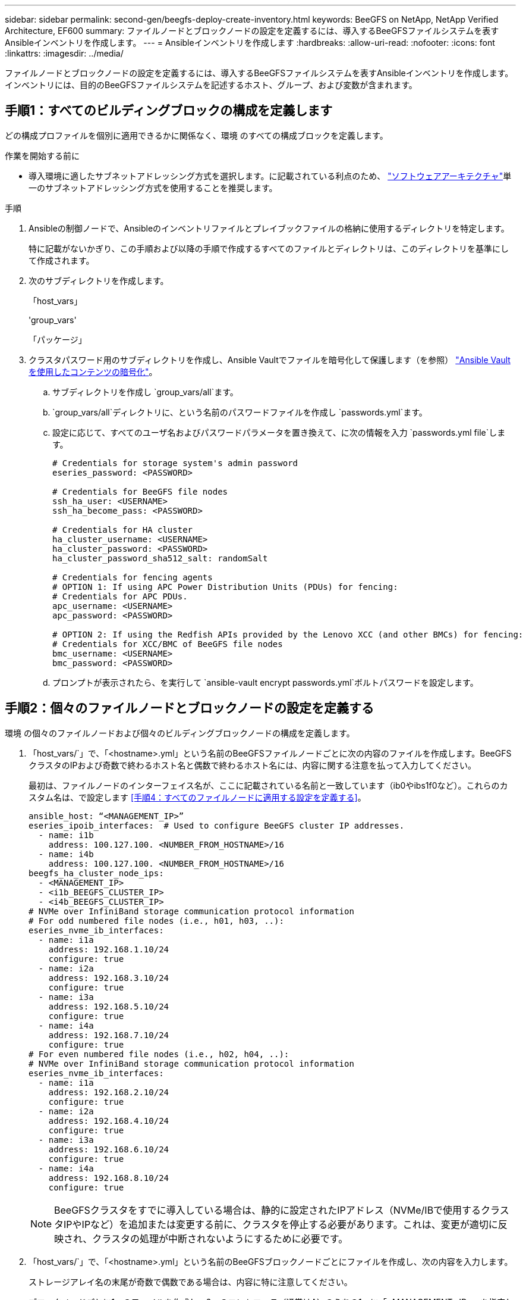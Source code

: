 ---
sidebar: sidebar 
permalink: second-gen/beegfs-deploy-create-inventory.html 
keywords: BeeGFS on NetApp, NetApp Verified Architecture, EF600 
summary: ファイルノードとブロックノードの設定を定義するには、導入するBeeGFSファイルシステムを表すAnsibleインベントリを作成します。 
---
= Ansibleインベントリを作成します
:hardbreaks:
:allow-uri-read: 
:nofooter: 
:icons: font
:linkattrs: 
:imagesdir: ../media/


[role="lead"]
ファイルノードとブロックノードの設定を定義するには、導入するBeeGFSファイルシステムを表すAnsibleインベントリを作成します。インベントリには、目的のBeeGFSファイルシステムを記述するホスト、グループ、および変数が含まれます。



== 手順1：すべてのビルディングブロックの構成を定義します

どの構成プロファイルを個別に適用できるかに関係なく、環境 のすべての構成ブロックを定義します。

.作業を開始する前に
* 導入環境に適したサブネットアドレッシング方式を選択します。に記載されている利点のため、 link:beegfs-design-software-architecture.html#beegfs-network-configuration["ソフトウェアアーキテクチャ"]単一のサブネットアドレッシング方式を使用することを推奨します。


.手順
. Ansibleの制御ノードで、Ansibleのインベントリファイルとプレイブックファイルの格納に使用するディレクトリを特定します。
+
特に記載がないかぎり、この手順および以降の手順で作成するすべてのファイルとディレクトリは、このディレクトリを基準にして作成されます。

. 次のサブディレクトリを作成します。
+
「host_vars」

+
'group_vars'

+
「パッケージ」

. クラスタパスワード用のサブディレクトリを作成し、Ansible Vaultでファイルを暗号化して保護します（を参照） https://docs.ansible.com/ansible/latest/user_guide/vault.html["Ansible Vaultを使用したコンテンツの暗号化"^]。
+
.. サブディレクトリを作成し `group_vars/all`ます。
..  `group_vars/all`ディレクトリに、という名前のパスワードファイルを作成し `passwords.yml`ます。
.. 設定に応じて、すべてのユーザ名およびパスワードパラメータを置き換えて、に次の情報を入力 `passwords.yml file`します。
+
....
# Credentials for storage system's admin password
eseries_password: <PASSWORD>

# Credentials for BeeGFS file nodes
ssh_ha_user: <USERNAME>
ssh_ha_become_pass: <PASSWORD>

# Credentials for HA cluster
ha_cluster_username: <USERNAME>
ha_cluster_password: <PASSWORD>
ha_cluster_password_sha512_salt: randomSalt

# Credentials for fencing agents
# OPTION 1: If using APC Power Distribution Units (PDUs) for fencing:
# Credentials for APC PDUs.
apc_username: <USERNAME>
apc_password: <PASSWORD>

# OPTION 2: If using the Redfish APIs provided by the Lenovo XCC (and other BMCs) for fencing:
# Credentials for XCC/BMC of BeeGFS file nodes
bmc_username: <USERNAME>
bmc_password: <PASSWORD>
....
.. プロンプトが表示されたら、を実行して `ansible-vault encrypt passwords.yml`ボルトパスワードを設定します。






== 手順2：個々のファイルノードとブロックノードの設定を定義する

環境 の個々のファイルノードおよび個々のビルディングブロックノードの構成を定義します。

. 「host_vars/`」で、「<hostname>.yml」という名前のBeeGFSファイルノードごとに次の内容のファイルを作成します。BeeGFSクラスタのIPおよび奇数で終わるホスト名と偶数で終わるホスト名には、内容に関する注意を払って入力してください。
+
最初は、ファイルノードのインターフェイス名が、ここに記載されている名前と一致しています（ib0やibs1f0など）。これらのカスタム名は、で設定します <<手順4：すべてのファイルノードに適用する設定を定義する>>。

+
....
ansible_host: “<MANAGEMENT_IP>”
eseries_ipoib_interfaces:  # Used to configure BeeGFS cluster IP addresses.
  - name: i1b
    address: 100.127.100. <NUMBER_FROM_HOSTNAME>/16
  - name: i4b
    address: 100.127.100. <NUMBER_FROM_HOSTNAME>/16
beegfs_ha_cluster_node_ips:
  - <MANAGEMENT_IP>
  - <i1b_BEEGFS_CLUSTER_IP>
  - <i4b_BEEGFS_CLUSTER_IP>
# NVMe over InfiniBand storage communication protocol information
# For odd numbered file nodes (i.e., h01, h03, ..):
eseries_nvme_ib_interfaces:
  - name: i1a
    address: 192.168.1.10/24
    configure: true
  - name: i2a
    address: 192.168.3.10/24
    configure: true
  - name: i3a
    address: 192.168.5.10/24
    configure: true
  - name: i4a
    address: 192.168.7.10/24
    configure: true
# For even numbered file nodes (i.e., h02, h04, ..):
# NVMe over InfiniBand storage communication protocol information
eseries_nvme_ib_interfaces:
  - name: i1a
    address: 192.168.2.10/24
    configure: true
  - name: i2a
    address: 192.168.4.10/24
    configure: true
  - name: i3a
    address: 192.168.6.10/24
    configure: true
  - name: i4a
    address: 192.168.8.10/24
    configure: true
....
+

NOTE: BeeGFSクラスタをすでに導入している場合は、静的に設定されたIPアドレス（NVMe/IBで使用するクラスタIPやIPなど）を追加または変更する前に、クラスタを停止する必要があります。これは、変更が適切に反映され、クラスタの処理が中断されないようにするために必要です。

. 「host_vars/`」で、「<hostname>.yml」という名前のBeeGFSブロックノードごとにファイルを作成し、次の内容を入力します。
+
ストレージアレイ名の末尾が奇数で偶数である場合は、内容に特に注意してください。

+
ブロックノードごとに1つのファイルを作成し、2つのコントローラ（通常はA）のうちの1つに「<MANAGEMENT _IP>」を指定します。

+
....
eseries_system_name: <STORAGE_ARRAY_NAME>
eseries_system_api_url: https://<MANAGEMENT_IP>:8443/devmgr/v2/
eseries_initiator_protocol: nvme_ib
# For odd numbered block nodes (i.e., a01, a03, ..):
eseries_controller_nvme_ib_port:
  controller_a:
    - 192.168.1.101
    - 192.168.2.101
    - 192.168.1.100
    - 192.168.2.100
  controller_b:
    - 192.168.3.101
    - 192.168.4.101
    - 192.168.3.100
    - 192.168.4.100
# For even numbered block nodes (i.e., a02, a04, ..):
eseries_controller_nvme_ib_port:
  controller_a:
    - 192.168.5.101
    - 192.168.6.101
    - 192.168.5.100
    - 192.168.6.100
  controller_b:
    - 192.168.7.101
    - 192.168.8.101
    - 192.168.7.100
    - 192.168.8.100
....




== 手順3：すべてのファイルノードとブロックノードに適用する設定を定義する

グループに対応するファイル名に'GROLE_vars'の下にあるホストのグループに共通する構成を定義できますこれにより、複数の場所で共有設定を繰り返す必要がなくなります。

.このタスクについて
ホストは複数のグループに含めることができ、実行時に、Ansibleは、変数の優先順位ルールに基づいて、特定のホストに適用する変数を選択します。（これらのルールの詳細については、Ansibleのドキュメントを参照してください https://docs.ansible.com/ansible/latest/user_guide/playbooks_variables.html["変数を使用します"^]. ）

ホストとグループの割り当ては、実際のAnsibleインベントリファイルに定義されます。このファイルは、この手順 の末尾に作成されます。

.ステップ
Ansibleでは、すべてのホストに適用する構成は「all」というグループで定義できます。次の内容で'ファイル'group_vars/all.yml'を作成します

....
ansible_python_interpreter: /usr/bin/python3
beegfs_ha_ntp_server_pools:  # Modify the NTP server addressess if desired.
  - "pool 0.pool.ntp.org iburst maxsources 3"
  - "pool 1.pool.ntp.org iburst maxsources 3"
....


== 手順4：すべてのファイルノードに適用する設定を定義する

ファイル・ノードの共有構成は'ha_cluster'というグループで定義されますこのセクションの手順では'group_vars/ha_cluster.yml`ファイルに含める必要がある構成を構築します

.手順
. ファイルの最上部で'ファイルノードのsudoユーザーとして使用するパスワードを含むデフォルトを定義します
+
....
### ha_cluster Ansible group inventory file.
# Place all default/common variables for BeeGFS HA cluster resources below.
### Cluster node defaults
ansible_ssh_user: {{ ssh_ha_user }}
ansible_become_password: {{ ssh_ha_become_pass }}
eseries_ipoib_default_hook_templates:
  - 99-multihoming.j2   # This is required for single subnet deployments, where static IPs containing multiple IB ports are in the same IPoIB subnet. i.e: cluster IPs, multirail, single subnet, etc.
# If the following options are specified, then Ansible will automatically reboot nodes when necessary for changes to take effect:
eseries_common_allow_host_reboot: true
eseries_common_reboot_test_command: "! systemctl status eseries_nvme_ib.service || systemctl --state=exited | grep eseries_nvme_ib.service"
eseries_ib_opensm_options:
  virt_enabled: "2"
  virt_max_ports_in_process: "0"
....
+

NOTE: がすでに存在する `root`場合は `ansible_ssh_user`、必要に応じてを省略し、Playbookの実行時にオプションを指定 `--ask-become-pass`できます `ansible_become_password`。

. 必要に応じて、ハイアベイラビリティ（HA）クラスタの名前を設定し、クラスタ内通信用のユーザを指定します。
+
プライベートIPアドレッシング方式を変更する場合は、デフォルトの「beegfs_ha_mgmtd_floating_ip」も更新する必要があります。これは、後でBeeGFS Managementリソースグループに設定する内容と一致している必要があります。

+
「beegfs_alert_email_list」を使用して、クラスタ・イベントのアラートを受信する電子メールを1つ以上指定します。

+
....
### Cluster information
beegfs_ha_firewall_configure: True
eseries_beegfs_ha_disable_selinux: True
eseries_selinux_state: disabled
# The following variables should be adjusted depending on the desired configuration:
beegfs_ha_cluster_name: hacluster                  # BeeGFS HA cluster name.
beegfs_ha_cluster_username: "{{ ha_cluster_username }}" # Parameter for BeeGFS HA cluster username in the passwords file.
beegfs_ha_cluster_password: "{{ ha_cluster_password }}" # Parameter for BeeGFS HA cluster username's password in the passwords file.
beegfs_ha_cluster_password_sha512_salt: "{{ ha_cluster_password_sha512_salt }}" # Parameter for BeeGFS HA cluster username's password salt in the passwords file.
beegfs_ha_mgmtd_floating_ip: 100.127.101.0         # BeeGFS management service IP address.
# Email Alerts Configuration
beegfs_ha_enable_alerts: True
beegfs_ha_alert_email_list: ["email@example.com"]  # E-mail recipient list for notifications when BeeGFS HA resources change or fail.  Often a distribution list for the team responsible for managing the cluster.
beegfs_ha_alert_conf_ha_group_options:
      mydomain: “example.com”
# The mydomain parameter specifies the local internet domain name. This is optional when the cluster nodes have fully qualified hostnames (i.e. host.example.com).
# Adjusting the following parameters is optional:
beegfs_ha_alert_timestamp_format: "%Y-%m-%d %H:%M:%S.%N" #%H:%M:%S.%N
beegfs_ha_alert_verbosity: 3
#  1) high-level node activity
#  3) high-level node activity + fencing action information + resources (filter on X-monitor)
#  5) high-level node activity + fencing action information + resources
....
+

NOTE: 一見冗長に見えても'beegfs_ha_gmtd_floating_ip'は'1つのHAクラスタを超えてBeeGFSファイルシステムを拡張する場合に重要です以降のHAクラスタは、BeeGFS管理サービスを追加せずに導入され、最初のクラスタが提供する管理サービスをポイントします。

. フェンシングエージェントを設定します。（詳細については、を参照してください https://access.redhat.com/documentation/en-us/red_hat_enterprise_linux/9/html/configuring_and_managing_high_availability_clusters/assembly_configuring-fencing-configuring-and-managing-high-availability-clusters["Red Hatハイアベイラビリティクラスタでフェンシングを設定します"^]）。次の出力は、一般的なフェンシングエージェントの設定例を示しています。次のいずれかのオプションを選択します。
+
この手順では、次の点に注意してください。

+
** フェンシングはデフォルトで有効になっていますが、フェンシングエージェント_を設定する必要があります。
** 'pcmk_host_map'または'pcmk_host_listに指定されている`<hostname>は'Ansibleインベントリ内のホスト名に対応している必要があります
** フェンシングなしでBeeGFSクラスタを実行することは、特に本番環境ではサポートされません。これは、ブロックデバイスなどのリソース依存関係を含むBeeGFSサービスが問題 によってフェイルオーバーする際に、ファイルシステムの破損やその他の望ましくない動作や予期しない動作を引き起こす複数のノードによる同時アクセスのリスクがないことを主に保証するためです。フェンシングを無効にする必要がある場合は'BeeGFS HAロールの入門ガイドの一般的な注意事項を参照して'ha_cluster.ymlで'beegfs_cluster_crm_config_options[stonith -enabled "]をfalseに設定します
** 複数のノードレベルのフェンシングデバイスがあり、BeeGFS HAロールでは、Red Hat HAパッケージリポジトリで使用可能なフェンシングエージェントを設定できます。可能な場合は、無停電電源装置（UPS）またはラック配電装置（rPDU）を経由するフェンシングエージェントを使用します。 ベースボード管理コントローラ（BMC）などの一部のフェンシングエージェントや、サーバに組み込まれているその他のライトアウトデバイスは、特定の障害シナリオではフェンス要求に応答しない場合があります。
+
....
### Fencing configuration:
# OPTION 1: To enable fencing using APC Power Distribution Units (PDUs):
beegfs_ha_fencing_agents:
 fence_apc:
   - ipaddr: <PDU_IP_ADDRESS>
     login: "{{ apc_username }}" # Parameter for APC PDU username in the passwords file.
     passwd: "{{ apc_password }}" # Parameter for APC PDU password in the passwords file.
     pcmk_host_map: "<HOSTNAME>:<PDU_PORT>,<PDU_PORT>;<HOSTNAME>:<PDU_PORT>,<PDU_PORT>"
# OPTION 2: To enable fencing using the Redfish APIs provided by the Lenovo XCC (and other BMCs):
redfish: &redfish
  username: "{{ bmc_username }}" # Parameter for XCC/BMC username in the passwords file.
  password: "{{ bmc_password }}" # Parameter for XCC/BMC password in the passwords file.
    ssl_insecure: 1 # If a valid SSL certificate is not available specify “1”.
beegfs_ha_fencing_agents:
  fence_redfish:
    - pcmk_host_list: <HOSTNAME>
      ip: <BMC_IP>
      <<: *redfish
    - pcmk_host_list: <HOSTNAME>
      ip: <BMC_IP>
      <<: *redfish
# For details on configuring other fencing agents see https://access.redhat.com/documentation/en-us/red_hat_enterprise_linux/9/html/configuring_and_managing_high_availability_clusters/assembly_configuring-fencing-configuring-and-managing-high-availability-clusters.
....


. Linux OSで推奨されるパフォーマンス調整を有効にします。
+
多くのユーザはパフォーマンスパラメータのデフォルト設定を確認できますが、特定のワークロードのデフォルト設定は必要に応じて変更できます。そのため、これらの推奨事項はBeeGFSロールに含まれますが、デフォルトでは有効になっていないため、ユーザーはファイルシステムに適用された調整を認識できません。

+
パフォーマンス・チューニングを有効にするには'次のように指定

+
....
### Performance Configuration:
beegfs_ha_enable_performance_tuning: True
....
. （オプション）Linux OSのパフォーマンス調整パラメータを必要に応じて調整できます。
+
調整可能なチューニングパラメータの包括的なリストについては、のBeeGFS HAロールの「Performance Tuning Defaults」セクションを参照してください https://github.com/netappeseries/beegfs/tree/master/roles/beegfs_ha_7_4/defaults/main.yml["EシリーズBeeGFS GitHubサイト"^]。 デフォルト値は、このファイルのクラスタ内のすべてのノードまたは個 々 のノードのファイルで上書きできます `host_vars` 。

. ブロックノードとファイルノード間の200GB/HDR接続を完全に許可するには、NVIDIA Open Fabrics Enterprise Distribution（MLNX_OFED）のOpen Subnet Manager（OpenSM）パッケージを使用します。に記載されているMLNX_OFEDバージョンは link:beegfs-technology-requirements.html#file-node-requirements["ファイルノードの要件"] 、推奨されるOpenSMパッケージにバンドルされています。Ansibleを使用した導入もサポートされていますが、最初にすべてのファイルノードにMLNX_OFEDドライバをインストールする必要があります。
+
.. 'group_vars/ha_cluster.yml'の次のパラメータを入力します(必要に応じてパッケージを調整します)
+
....
### OpenSM package and configuration information
eseries_ib_opensm_options:
  virt_enabled: "2"
  virt_max_ports_in_process: "0"
....


. 論理InfiniBandポート識別子と基盤となるPCIeデバイスとのマッピングが一貫して行われるように'udev'ルールを設定します
+
udevルールは'BeeGFSファイル・ノードとして使用される各サーバ・プラットフォームのPCIeトポロジーに固有のものである必要があります

+
検証済みファイルノードには、次の値を使用します。

+
....
### Ensure Consistent Logical IB Port Numbering
# OPTION 1: Lenovo SR665 V3 PCIe address-to-logical IB port mapping:
eseries_ipoib_udev_rules:
  "0000:01:00.0": i1a
  "0000:01:00.1": i1b
  "0000:41:00.0": i2a
  "0000:41:00.1": i2b
  "0000:81:00.0": i3a
  "0000:81:00.1": i3b
  "0000:a1:00.0": i4a
  "0000:a1:00.1": i4b

# OPTION 2: Lenovo SR665 PCIe address-to-logical IB port mapping:
eseries_ipoib_udev_rules:
  "0000:41:00.0": i1a
  "0000:41:00.1": i1b
  "0000:01:00.0": i2a
  "0000:01:00.1": i2b
  "0000:a1:00.0": i3a
  "0000:a1:00.1": i3b
  "0000:81:00.0": i4a
  "0000:81:00.1": i4b
....
. （オプション）メタデータターゲット選択アルゴリズムを更新します。
+
....
beegfs_ha_beegfs_meta_conf_ha_group_options:
  tuneTargetChooser: randomrobin
....
+

NOTE: 検証テストでは'通常'randomrobinを使用して'パフォーマンス・ベンチマーク中にテスト・ファイルがすべてのBeeGFSストレージ・ターゲットに均等に分散されるようにしました（ベンチマークの詳細については'BeeGFSのサイトを参照してください https://doc.beegfs.io/latest/advanced_topics/benchmark.html["BeeGFSシステムのベンチマーク"^]）。実際に使用されている場合は、原因 の番号が小さいターゲットが、番号の大きいターゲットよりも早くいっぱいになる可能性があります。「randomrobin」を省略し、デフォルトの「randomized」値を使用するだけで、利用可能なすべてのターゲットを利用しながら、優れたパフォーマンスを提供できるようになりました。





== 手順5：共通ブロックノードの設定を定義する

ブロック・ノードの共有構成は'eseries_storage_systems'というグループで定義されますこのセクションの手順では'group_vars/eseries_storage_systems.yml`ファイルに含める必要がある構成を構築します

.手順
. Ansible接続をローカルに設定し、システムパスワードを指定して、SSL証明書を検証するかどうかを指定します。（通常、AnsibleはSSHを使用して管理対象ホストに接続しますが、NetApp Eシリーズストレージシステムがブロックノードとして使用されている場合、モジュールはREST APIを使用して通信します）。 ファイルの上部に、次の情報を追加します。
+
....
### eseries_storage_systems Ansible group inventory file.
# Place all default/common variables for NetApp E-Series Storage Systems here:
ansible_connection: local
eseries_system_password: {{ eseries_password }} # Parameter for E-Series storage array password in the passwords file.
eseries_validate_certs: false
....
. 最適なパフォーマンスを確保するには、に記載されているバージョンをブロックノードにインストールします link:beegfs-technology-requirements.html["技術要件"]。
+
対応するファイルをからダウンロードします https://mysupport.netapp.com/site/products/all/details/eseries-santricityos/downloads-tab["ネットアップサポートサイト"^]。これらを手動でアップグレードするか'Ansibleコントロール・ノードのパッケージ/ディレクトリに含めてから'eseries_storage_systemesyml'に以下のパラメータを入力して'Ansibleを使用してアップグレードできます

+
....
# Firmware, NVSRAM, and Drive Firmware (modify the filenames as needed):
eseries_firmware_firmware: "packages/RCB_11.80GA_6000_64cc0ee3.dlp"
eseries_firmware_nvsram: "packages/N6000-880834-D08.dlp"
....
. から、ブロックノードに取り付けられているドライブで使用可能な最新のドライブファームウェアをダウンロードしてインストールし https://mysupport.netapp.com/site/downloads/firmware/e-series-disk-firmware["ネットアップサポートサイト"^]ます。手動でアップグレードするか、Ansible制御ノードのディレクトリに追加してから、の次のパラメータを入力してAnsibleを使用してアップグレードできます `packages/` `eseries_storage_systems.yml` 。
+
....
eseries_drive_firmware_firmware_list:
  - "packages/<FILENAME>.dlp"
eseries_drive_firmware_upgrade_drives_online: true
....
+

NOTE: eseries_drive_firmware_upgrade_drivesonlineを'false'に設定すると'アップグレードが高速化されますが'BeeGFSが導入されるまでは実行しないでくださいこれは、アプリケーションエラーを回避するために、アップグレード前にドライブへのすべてのI/Oを停止する必要があるためです。ボリュームを構成する前にオンライン・ドライブ・ファームウェア・アップグレードを実行しても問題が発生しないようにするには'この値を常にtrueに設定することを推奨します

. パフォーマンスを最適化するには、グローバル構成に対して次の変更を行います。
+
....
# Global Configuration Defaults
eseries_system_cache_block_size: 32768
eseries_system_cache_flush_threshold: 80
eseries_system_default_host_type: linux dm-mp
eseries_system_autoload_balance: disabled
eseries_system_host_connectivity_reporting: disabled
eseries_system_controller_shelf_id: 99 # Required.
....
. ボリュームのプロビジョニングと動作を最適化するには、次のパラメータを指定します。
+
....
# Storage Provisioning Defaults
eseries_volume_size_unit: pct
eseries_volume_read_cache_enable: true
eseries_volume_read_ahead_enable: false
eseries_volume_write_cache_enable: true
eseries_volume_write_cache_mirror_enable: true
eseries_volume_cache_without_batteries: false
eseries_storage_pool_usable_drives: "99:0,99:23,99:1,99:22,99:2,99:21,99:3,99:20,99:4,99:19,99:5,99:18,99:6,99:17,99:7,99:16,99:8,99:15,99:9,99:14,99:10,99:13,99:11,99:12"
....
+

NOTE: 「eseries_storage_pool_usable_drives」に指定する値はNetApp EF600ブロックノードに固有であり、新しいボリュームグループにドライブを割り当てる順序を制御します。この順序により、各グループへのI/Oがバックエンドドライブチャネル間で均等に分散されます。


